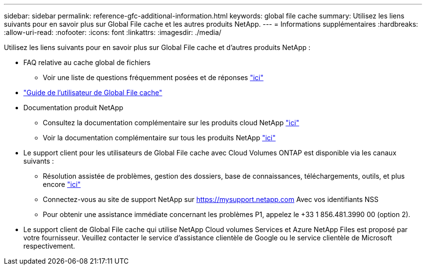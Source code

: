 ---
sidebar: sidebar 
permalink: reference-gfc-additional-information.html 
keywords: global file cache 
summary: Utilisez les liens suivants pour en savoir plus sur Global File cache et les autres produits NetApp. 
---
= Informations supplémentaires
:hardbreaks:
:allow-uri-read: 
:nofooter: 
:icons: font
:linkattrs: 
:imagesdir: ./media/


[role="lead"]
Utilisez les liens suivants pour en savoir plus sur Global File cache et d'autres produits NetApp :

* FAQ relative au cache global de fichiers
+
** Voir une liste de questions fréquemment posées et de réponses https://bluexp.netapp.com/global-file-cache-faq["ici"^]


* https://repo.cloudsync.netapp.com/gfc/Global%20File%20Cache%202.2.0%20User%20Guide.pdf["Guide de l'utilisateur de Global File cache"^]
* Documentation produit NetApp
+
** Consultez la documentation complémentaire sur les produits cloud NetApp https://docs.netapp.com/us-en/cloud/["ici"^]
** Voir la documentation complémentaire sur tous les produits NetApp https://www.netapp.com/support-and-training/documentation/["ici"^]


* Le support client pour les utilisateurs de Global File cache avec Cloud Volumes ONTAP est disponible via les canaux suivants :
+
** Résolution assistée de problèmes, gestion des dossiers, base de connaissances, téléchargements, outils, et plus encore https://bluexp.netapp.com/gfc-support["ici"^]
** Connectez-vous au site de support NetApp sur https://mysupport.netapp.com[] Avec vos identifiants NSS
** Pour obtenir une assistance immédiate concernant les problèmes P1, appelez le +33 1 856.481.3990 00 (option 2).


* Le support client de Global File cache qui utilise NetApp Cloud volumes Services et Azure NetApp Files est proposé par votre fournisseur. Veuillez contacter le service d'assistance clientèle de Google ou le service clientèle de Microsoft respectivement.

